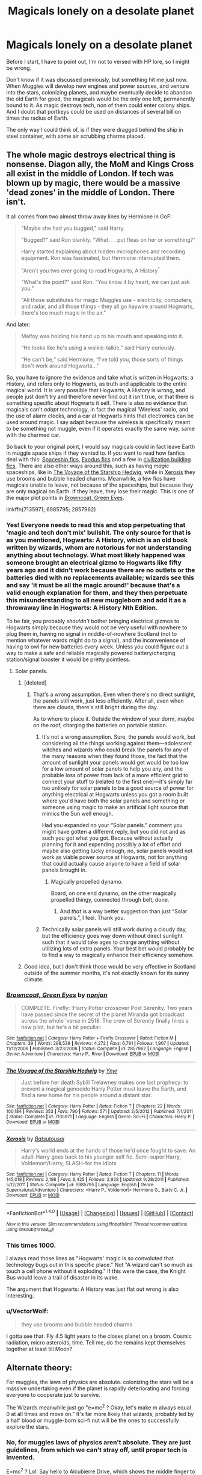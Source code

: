#+TITLE: Magicals lonely on a desolate planet

* Magicals lonely on a desolate planet
:PROPERTIES:
:Author: VectorWolf
:Score: 15
:DateUnix: 1474763354.0
:DateShort: 2016-Sep-25
:FlairText: Discussion
:END:
Before I start, I have to point out, I'm not to versed with HP lore, so I might be wrong.

Don't know if it was discussed previously, but something hit me just now. When Muggles will develop new engines and power sources, and venture into the stars, colonizing planets, and maybe eventually decide to abandon the old Earth for good, the magicals would be the only one left, permanently bound to it. As magic destroys tech, non of them could enter colony ships. And I doubt that portkeys could be used on distances of several billion times the radius of Earth.

The only way I could think of, is if they were dragged behind the ship in steel container, with some air scrubbing charms placed.


** The whole magic destroys electrical thing is nonsense. Diagon ally, the MoM and Kings Cross all exist in the middle of London. If tech was blown up by magic, there would be a massive 'dead zones' in the middle of London. There isn't.

It all comes from two almost throw away lines by Hermione in GoF:

#+begin_quote
  "Maybe she had you bugged," said Harry.

  "Bugged?" said Ron blankly. "What. . . put fleas on her or something?"

  Harry started explaining about hidden microphones and recording equipment. Ron was fascinated, but Hermione interrupted them.

  "Aren't you two ever going to read Hogwarts, A History^{"}

  "What's the point?" said Ron. "You know it by heart, we can just ask you."

  "All those substitutes for magic Muggles use - electricity, computers, and radar, and all those things - they all go haywire around Hogwarts, there's too much magic in the air."
#+end_quote

And later:

#+begin_quote
  Malfoy was holding his hand up to his mouth and speaking into it.

  “He looks like he's using a walkie-talkie,” said Harry curiously.

  “He can't be,” said Hermione, “I've told you, those sorts of things don't work around Hogwarts..."
#+end_quote

So, you have to ignore the evidence and take what is written in Hogwarts; a History, and refers only to Hogwarts, as truth and applicable to the entire magical world. It is very possible that Hogwarts; A History is wrong, and people just don't try and therefore never find out it isn't true, or that there is something specific about Hogwarts it self. There is also no evidence that magicals can't /adapt/ technology, in fact the magical 'Wireless' radio, and the use of alarm clocks, and a car at Hogwarts hints that electronics can be used around magic. I say adapt because the wireless is specifically meant to be something not muggle, even if it operates exactly the same way, same with the charmed car.

So back to your original point, I would say magicals could in fact leave Earth in muggle space ships if they wanted to. If you want to read how fanfics deal with this: [[https://www.reddit.com/r/HPfanfiction/comments/4t7lac/lf_fics_where_harry_has_a_space_ship_cause_why_not/][Spaceship fics]], [[https://www.reddit.com/r/HPfanfiction/comments/4xe42j/request_looking_for_fics_with_a_magical_exodus/][Exodus fics]] and a few in [[https://www.reddit.com/r/HPfanfiction/comments/4xi9uz/any_civilizationbuilding_fics/][civilization building fics]]. There are also other ways around this, such as having /magic/ spaceships, like in [[https://www.fanfiction.net/s/7135971/1/][The Voyage of the Starship Hedwig]], while in [[https://www.fanfiction.net/s/6985795/1/][Xerosis]] they use brooms and bubble headed charms. Meanwhile, a few fics have magicals unable to leave, not because of the spaceships, but because they are only magical on Earth. If they leave, they lose their magic. This is one of the major plot points in [[https://www.fanfiction.net/s/2857962/1/Browncoat-Green-Eyes][Browncoat, Green Eyes]].

linkffn(7135971; 6985795; 2857962)
:PROPERTIES:
:Author: TheBlueMenace
:Score: 18
:DateUnix: 1474765596.0
:DateShort: 2016-Sep-25
:END:

*** Yes! Everyone needs to read this and stop perpetuating that 'magic and tech don't mix' bullshit. The only source for that is as you mentioned, Hogwarts: A History, which is an old book written by wizards, whom are notorious for not understanding anything about technology. What most likely happened was someone brought an electrical gizmo to Hogwarts like fifty years ago and it didn't work because there are no outlets or the batteries died with no replacements available; wizards see this and say 'it must be all the magic around!' because that's a valid enough explanation for them, and they then perpetuate this misunderstanding to all new muggleborn and add it as a throwaway line in Hogwarts: A History Nth Edition.

To be fair, you probably /shouldn't/ bother bringing electrical gizmos to Hogwarts simply because they would not be very useful with nowhere to plug them in, having no signal in middle-of-nowhere Scotland (not to mention whatever wards might do to a signal), and the inconvenience of having to owl for new batteries every week. Unless you could figure out a way to make a safe and reliable magically powered battery/charging station/signal booster it would be pretty pointless.
:PROPERTIES:
:Author: A_Rabid_Pie
:Score: 6
:DateUnix: 1474772240.0
:DateShort: 2016-Sep-25
:END:

**** Solar panels.
:PROPERTIES:
:Author: VectorWolf
:Score: 0
:DateUnix: 1474796274.0
:DateShort: 2016-Sep-25
:END:

***** [deleted]
:PROPERTIES:
:Score: 3
:DateUnix: 1474809871.0
:DateShort: 2016-Sep-25
:END:

****** That's a wrong assumption. Even when there's no direct sunlight, the panels still work, just less efficiently. After all, even when there are clouds, there's still bright during the day.

As to where to place it. Outside the window of your dorm, maybe on the roof, charging the batteries on portable station.
:PROPERTIES:
:Author: VectorWolf
:Score: 1
:DateUnix: 1474811298.0
:DateShort: 2016-Sep-25
:END:

******* It's not a wrong assumption. Sure, the panels would work, but considering all the things working against them---adolescent witches and wizards who could break the panels for any of the many reasons when they found those, the fact that the amount of sunlight your panels would get would be too low for a low amount of solar panels to help you any, and the probable loss of power from lack of a more efficient grid to connect your stuff to (related to the first one)---it's simply far too unlikely for solar panels to be a good source of power for anything electrical at Hogwarts unless you got a room built where you'd have both the solar panels and something or someone using magic to make an artificial light source that mimics the Sun well enough.

Had you expanded no your “Solar panels.” comment you might have gotten a different reply, but you did not and as such you got what you got. Because without actually planning for it and expending possibly a lot of effort and maybe also getting lucky enough, no, solar panels would not work as viable power source at Hogwarts, not for anything that could actually cause anyone to have a field of solar panels brought in.
:PROPERTIES:
:Author: Kazeto
:Score: 2
:DateUnix: 1474825468.0
:DateShort: 2016-Sep-25
:END:

******** Magically propelled dynamo.

Board, on one end dynamo, on the other magically propelled thingy, connected through belt, done.
:PROPERTIES:
:Author: VectorWolf
:Score: 2
:DateUnix: 1474825755.0
:DateShort: 2016-Sep-25
:END:

********* And /that/ is a way better suggestion than just “Solar panels.”, I feel. Thank you.
:PROPERTIES:
:Author: Kazeto
:Score: 2
:DateUnix: 1474827173.0
:DateShort: 2016-Sep-25
:END:


******* Technically solar panels will still work during a cloudy day, but the efficiency goes way down without direct sunlight such that it would take ages to charge anything without utilizing lots of extra panels. Your best bet would probably be to find a way to magically enhance their efficiency somehow.
:PROPERTIES:
:Author: A_Rabid_Pie
:Score: 1
:DateUnix: 1474824430.0
:DateShort: 2016-Sep-25
:END:


***** Good idea, but I don't think those would be very effective in Scotland outside of the summer months, it's not exactly known for its sunny climate.
:PROPERTIES:
:Author: A_Rabid_Pie
:Score: 1
:DateUnix: 1474824030.0
:DateShort: 2016-Sep-25
:END:


*** [[http://www.fanfiction.net/s/2857962/1/][*/Browncoat, Green Eyes/*]] by [[https://www.fanfiction.net/u/649528/nonjon][/nonjon/]]

#+begin_quote
  COMPLETE. Firefly: :Harry Potter crossover Post Serenity. Two years have passed since the secret of the planet Miranda got broadcast across the whole 'verse in 2518. The crew of Serenity finally hires a new pilot, but he's a bit peculiar.
#+end_quote

^{/Site/: [[http://www.fanfiction.net/][fanfiction.net]] *|* /Category/: Harry Potter + Firefly Crossover *|* /Rated/: Fiction M *|* /Chapters/: 39 *|* /Words/: 298,538 *|* /Reviews/: 4,272 *|* /Favs/: 6,791 *|* /Follows/: 1,907 *|* /Updated/: 11/12/2006 *|* /Published/: 3/23/2006 *|* /Status/: Complete *|* /id/: 2857962 *|* /Language/: English *|* /Genre/: Adventure *|* /Characters/: Harry P., River *|* /Download/: [[http://www.ff2ebook.com/old/ffn-bot/index.php?id=2857962&source=ff&filetype=epub][EPUB]] or [[http://www.ff2ebook.com/old/ffn-bot/index.php?id=2857962&source=ff&filetype=mobi][MOBI]]}

--------------

[[http://www.fanfiction.net/s/7135971/1/][*/The Voyage of the Starship Hedwig/*]] by [[https://www.fanfiction.net/u/2409341/Ynyr][/Ynyr/]]

#+begin_quote
  Just before her death Sybill Trelawney makes one last prophecy: to prevent a magical genocide Harry Potter must leave the Earth, and find a new home for his people around a distant star.
#+end_quote

^{/Site/: [[http://www.fanfiction.net/][fanfiction.net]] *|* /Category/: Harry Potter *|* /Rated/: Fiction T *|* /Chapters/: 22 *|* /Words/: 100,184 *|* /Reviews/: 353 *|* /Favs/: 790 *|* /Follows/: 571 *|* /Updated/: 2/5/2012 *|* /Published/: 7/1/2011 *|* /Status/: Complete *|* /id/: 7135971 *|* /Language/: English *|* /Genre/: Sci-Fi *|* /Characters/: Harry P. *|* /Download/: [[http://www.ff2ebook.com/old/ffn-bot/index.php?id=7135971&source=ff&filetype=epub][EPUB]] or [[http://www.ff2ebook.com/old/ffn-bot/index.php?id=7135971&source=ff&filetype=mobi][MOBI]]}

--------------

[[http://www.fanfiction.net/s/6985795/1/][*/Xerosis/*]] by [[https://www.fanfiction.net/u/577769/Batsutousai][/Batsutousai/]]

#+begin_quote
  Harry's world ends at the hands of those he'd once fought to save. An adult-Harry goes back to his younger self fic. Semi-super!Harry, Voldemort/Harry, SLASH-for the idiots
#+end_quote

^{/Site/: [[http://www.fanfiction.net/][fanfiction.net]] *|* /Category/: Harry Potter *|* /Rated/: Fiction T *|* /Chapters/: 11 *|* /Words/: 145,018 *|* /Reviews/: 2,198 *|* /Favs/: 6,425 *|* /Follows/: 2,928 *|* /Updated/: 9/28/2011 *|* /Published/: 5/12/2011 *|* /Status/: Complete *|* /id/: 6985795 *|* /Language/: English *|* /Genre/: Supernatural/Adventure *|* /Characters/: <Harry P., Voldemort> Hermione G., Barty C. Jr. *|* /Download/: [[http://www.ff2ebook.com/old/ffn-bot/index.php?id=6985795&source=ff&filetype=epub][EPUB]] or [[http://www.ff2ebook.com/old/ffn-bot/index.php?id=6985795&source=ff&filetype=mobi][MOBI]]}

--------------

*FanfictionBot*^{1.4.0} *|* [[[https://github.com/tusing/reddit-ffn-bot/wiki/Usage][Usage]]] | [[[https://github.com/tusing/reddit-ffn-bot/wiki/Changelog][Changelog]]] | [[[https://github.com/tusing/reddit-ffn-bot/issues/][Issues]]] | [[[https://github.com/tusing/reddit-ffn-bot/][GitHub]]] | [[[https://www.reddit.com/message/compose?to=tusing][Contact]]]

^{/New in this version: Slim recommendations using/ ffnbot!slim! /Thread recommendations using/ linksub(thread_id)!}
:PROPERTIES:
:Author: FanfictionBot
:Score: 2
:DateUnix: 1474765624.0
:DateShort: 2016-Sep-25
:END:


*** This times 1000.

I always read those lines as "Hogwarts' magic is so convoluted that technology bugs out in this specific place." Not "A wizard can't so much as touch a cell phone without it exploding." If this were the case, the Knight Bus would leave a trail of disaster in its wake.

The argument that Hogwarts: A History was just flat out wrong is also interesting.
:PROPERTIES:
:Author: Trtlepowah
:Score: 1
:DateUnix: 1475007937.0
:DateShort: 2016-Sep-27
:END:


*** u/VectorWolf:
#+begin_quote
  they use brooms and bubble headed charms
#+end_quote

I gotta see that. Fly 4.5 light years to the closes planet on a broom. Cosmic radiation, micro asteroids, time. Tell me, do the remains kept themselves together at least till Moon?
:PROPERTIES:
:Author: VectorWolf
:Score: -3
:DateUnix: 1474796263.0
:DateShort: 2016-Sep-25
:END:


** Alternate theory:

For muggles, the laws of physics are absolute. colonizing the stars will be a massive undertaking even if the planet is rapidly deteriorating and forcing everyone to cooperate just to survive.

The Wizards meanwhile just go "e=mc^{2} ? Okay, let's make m always equal 0 at all times and move on." It's far more likely that wizards, probably led by a half blood or muggle-born sci-fi nut will be the ones to successfully explore the stars.
:PROPERTIES:
:Author: Ruljinn
:Score: 18
:DateUnix: 1474765472.0
:DateShort: 2016-Sep-25
:END:

*** No, for muggles laws of physics aren't absolute. They are just guidelines, from which we can't stray off, until proper tech is invented.

E=mc^{2} ? Lol. Say hello to Alcubierre Drive, which shows the middle finger to the universe, and takes the back door.
:PROPERTIES:
:Author: VectorWolf
:Score: -8
:DateUnix: 1474796499.0
:DateShort: 2016-Sep-25
:END:

**** Way to completely miss his point.
:PROPERTIES:
:Author: UndeadBBQ
:Score: 4
:DateUnix: 1474807414.0
:DateShort: 2016-Sep-25
:END:

***** That's my talent.
:PROPERTIES:
:Author: VectorWolf
:Score: -1
:DateUnix: 1474811313.0
:DateShort: 2016-Sep-25
:END:


** There's nothing in canon saying a lone wizard wouldn't be able to ride in a spaceship without causing everything to blow up. Just being there isn't going to make things go haywire - this isn't the Dresdenverse where magic is entropic by nature. You're not going to sneeze and fry a computer.
:PROPERTIES:
:Author: Lord_Anarchy
:Score: 10
:DateUnix: 1474776223.0
:DateShort: 2016-Sep-25
:END:


** Why would they be lonely? They finally got the whole damn planet to themselves, and they don't have the same kinds of resource needs muggles do, so they wouldn't need to leave. It'd probably be one big ass party for a long time.
:PROPERTIES:
:Author: yarglethatblargle
:Score: 4
:DateUnix: 1474763728.0
:DateShort: 2016-Sep-25
:END:

*** unless of course we've left because we've destroyed the biosphere and now they're choking to death on the fouled air.
:PROPERTIES:
:Author: viol8er
:Score: 3
:DateUnix: 1474763928.0
:DateShort: 2016-Sep-25
:END:

**** As if there isn't something magicals could do to fix that.
:PROPERTIES:
:Author: yarglethatblargle
:Score: 3
:DateUnix: 1474770353.0
:DateShort: 2016-Sep-25
:END:

***** it depends. While magic works fast, they may not be able to keep up with the damage as it builds up.
:PROPERTIES:
:Author: viol8er
:Score: 5
:DateUnix: 1474770408.0
:DateShort: 2016-Sep-25
:END:


** magic doesn't destroy tech or hospitals with magicals near them would constantly be exploding. The issue is buildup due to where magicals have been for centuries doing magic, like Hogwarts. And they could just refrain from using magic or go into a magical stasis or sleep for the voyage with a handful of house-elves or other magicals awake to maintain them.

There are TONS of stories where magicals have left earth along with or abandoned earth to the muggles or been the only survivors thanks to magic.

Examples linkffn(a trek to the stars; Browncoat, green eyes; revenge of the wizard; Shiver me timbers) and so many more that deal with it.
:PROPERTIES:
:Author: viol8er
:Score: 3
:DateUnix: 1474763883.0
:DateShort: 2016-Sep-25
:END:

*** [[http://www.fanfiction.net/s/11675231/1/][*/Shiver me Timbers!/*]] by [[https://www.fanfiction.net/u/4666366/wolfd890][/wolfd890/]]

#+begin_quote
  He'd slumbered in Hoth's cold embrace for millennia before being exhumed by the Alliance. Could he help them defeat the Empire? A HP SW crossover(obviously)
#+end_quote

^{/Site/: [[http://www.fanfiction.net/][fanfiction.net]] *|* /Category/: Star Wars + Harry Potter Crossover *|* /Rated/: Fiction T *|* /Chapters/: 5 *|* /Words/: 28,716 *|* /Reviews/: 258 *|* /Favs/: 1,252 *|* /Follows/: 1,927 *|* /Updated/: 2/5 *|* /Published/: 12/18/2015 *|* /id/: 11675231 *|* /Language/: English *|* /Genre/: Adventure/Humor *|* /Characters/: Luke S., Leia O., Harry P. *|* /Download/: [[http://www.ff2ebook.com/old/ffn-bot/index.php?id=11675231&source=ff&filetype=epub][EPUB]] or [[http://www.ff2ebook.com/old/ffn-bot/index.php?id=11675231&source=ff&filetype=mobi][MOBI]]}

--------------

[[http://www.fanfiction.net/s/2857962/1/][*/Browncoat, Green Eyes/*]] by [[https://www.fanfiction.net/u/649528/nonjon][/nonjon/]]

#+begin_quote
  COMPLETE. Firefly: :Harry Potter crossover Post Serenity. Two years have passed since the secret of the planet Miranda got broadcast across the whole 'verse in 2518. The crew of Serenity finally hires a new pilot, but he's a bit peculiar.
#+end_quote

^{/Site/: [[http://www.fanfiction.net/][fanfiction.net]] *|* /Category/: Harry Potter + Firefly Crossover *|* /Rated/: Fiction M *|* /Chapters/: 39 *|* /Words/: 298,538 *|* /Reviews/: 4,272 *|* /Favs/: 6,791 *|* /Follows/: 1,907 *|* /Updated/: 11/12/2006 *|* /Published/: 3/23/2006 *|* /Status/: Complete *|* /id/: 2857962 *|* /Language/: English *|* /Genre/: Adventure *|* /Characters/: Harry P., River *|* /Download/: [[http://www.ff2ebook.com/old/ffn-bot/index.php?id=2857962&source=ff&filetype=epub][EPUB]] or [[http://www.ff2ebook.com/old/ffn-bot/index.php?id=2857962&source=ff&filetype=mobi][MOBI]]}

--------------

[[http://www.fanfiction.net/s/10912355/1/][*/Revenge of the Wizard/*]] by [[https://www.fanfiction.net/u/1229909/Darth-Marrs][/Darth Marrs/]]

#+begin_quote
  A Harry Potter cursed with immortality must not only survive the raping of Earth by monsters far more powerful than any humanity has encountered, but he must rise to save it, and in the process exact one wizard's revenge against the Galactic Empire.
#+end_quote

^{/Site/: [[http://www.fanfiction.net/][fanfiction.net]] *|* /Category/: Star Wars + Harry Potter Crossover *|* /Rated/: Fiction T *|* /Chapters/: 40 *|* /Words/: 172,553 *|* /Reviews/: 3,958 *|* /Favs/: 4,786 *|* /Follows/: 4,539 *|* /Updated/: 10/31/2015 *|* /Published/: 12/23/2014 *|* /Status/: Complete *|* /id/: 10912355 *|* /Language/: English *|* /Genre/: Sci-Fi/Fantasy *|* /Download/: [[http://www.ff2ebook.com/old/ffn-bot/index.php?id=10912355&source=ff&filetype=epub][EPUB]] or [[http://www.ff2ebook.com/old/ffn-bot/index.php?id=10912355&source=ff&filetype=mobi][MOBI]]}

--------------

[[http://www.fanfiction.net/s/10622535/1/][*/A Trek to the Stars: The Potter Files/*]] by [[https://www.fanfiction.net/u/358482/Cole-Pascal][/Cole Pascal/]]

#+begin_quote
  Exiled for three centuries on a barren rock, Harry's saved by the crew of the Enterprise D. He makes it to the colony world his people planned to go to and finds they're just as insular as ever though Hermione and his friends set them on a better course. Their nuclear option, though, left Harry with no escape. A prophecy is once again in play and he's the Chosen One. Again.
#+end_quote

^{/Site/: [[http://www.fanfiction.net/][fanfiction.net]] *|* /Category/: StarTrek: The Next Generation + Harry Potter Crossover *|* /Rated/: Fiction M *|* /Chapters/: 8 *|* /Words/: 70,872 *|* /Reviews/: 104 *|* /Favs/: 507 *|* /Follows/: 745 *|* /Updated/: 9/7 *|* /Published/: 8/15/2014 *|* /id/: 10622535 *|* /Language/: English *|* /Genre/: Adventure/Sci-Fi *|* /Characters/: <B. Crusher, J. Picard> Harry P., OC *|* /Download/: [[http://www.ff2ebook.com/old/ffn-bot/index.php?id=10622535&source=ff&filetype=epub][EPUB]] or [[http://www.ff2ebook.com/old/ffn-bot/index.php?id=10622535&source=ff&filetype=mobi][MOBI]]}

--------------

*FanfictionBot*^{1.4.0} *|* [[[https://github.com/tusing/reddit-ffn-bot/wiki/Usage][Usage]]] | [[[https://github.com/tusing/reddit-ffn-bot/wiki/Changelog][Changelog]]] | [[[https://github.com/tusing/reddit-ffn-bot/issues/][Issues]]] | [[[https://github.com/tusing/reddit-ffn-bot/][GitHub]]] | [[[https://www.reddit.com/message/compose?to=tusing][Contact]]]

^{/New in this version: Slim recommendations using/ ffnbot!slim! /Thread recommendations using/ linksub(thread_id)!}
:PROPERTIES:
:Author: FanfictionBot
:Score: 1
:DateUnix: 1474763934.0
:DateShort: 2016-Sep-25
:END:


** I always assumed it was only huge amounts of magic in one area that had the potential to affect technology e.g. Hogwarts. So putting some magicals on a spaceship, or even a lot of them wouldn't be a problem.

It might interfere with the tech to an extent if they decided to start magicking the shit out of everything on the spaceship, but logic would dictate if they got on the spaceship, they'd be smart enough not to do that.
:PROPERTIES:
:Author: maxxie10
:Score: 3
:DateUnix: 1474789064.0
:DateShort: 2016-Sep-25
:END:

*** Logic an 95% of magicals are at odds with each other. You can bet your ass, the moment they enter the ship, most of their lazy asses, including probably all purebloods, would start magicing the shit out of everything, to make it "better", by their definition, and more "comfortable". Hundreds of elves popping into mess hall for food, and how knows where to that, would not help either.

"they'd be smart enough not to do that" Maybe muggleborns, eventually some half-bloods. The only way for it to fly through, is if they left all those dense motherfuckers on dying rock, and the remaining 5-10% would put their sticks in cargo compartment.
:PROPERTIES:
:Author: VectorWolf
:Score: -1
:DateUnix: 1474794145.0
:DateShort: 2016-Sep-25
:END:


** Lol. The magicals would have one hell of a big ass party once the muggles leave. Then they'd make the planet their own. That's assuming they don't leave first.

I wonder if a notice-me-not charm could be placed on the earth itself? Or maybe a ward instead?
:PROPERTIES:
:Author: EspilonPineapple
:Score: 2
:DateUnix: 1474766901.0
:DateShort: 2016-Sep-25
:END:

*** It's far more likely that Magicals will find a shortcut to interstellar travels than Muggles. It's also far more easier to move 1 million people off the Earth than 10 billion.

I think Magicals are far more receptive to build their own paradise instead of hiding from Muggles all the time.
:PROPERTIES:
:Author: InquisitorCOC
:Score: 2
:DateUnix: 1474769892.0
:DateShort: 2016-Sep-25
:END:

**** I think magicals would look forward to the day they could leave Earth and not have to hide.
:PROPERTIES:
:Author: EspilonPineapple
:Score: 1
:DateUnix: 1474770864.0
:DateShort: 2016-Sep-25
:END:


**** Isn't it true, that with each passing century, they know less and less powerful and impressive magic? Their only option would be to steal some colony ship, and magic up it somehow, but something this big wouldn't fly, even with their brainwashing.
:PROPERTIES:
:Author: VectorWolf
:Score: -2
:DateUnix: 1474795459.0
:DateShort: 2016-Sep-25
:END:

***** No, it isn't true. It just looks less impressive because for one it's being compared with what the muggles have and for two the novelty wears off so some of the stuff considered impressive once because it'd previously been thought impossible is now commonplace and not worth mentioning.

That we don't see a lot of the “impressive” stuff in the series isn't because it's no longer possible; it's because the series is a “Harry is, crap happens around him” series rather than a “Harry explores magic” one.
:PROPERTIES:
:Author: Kazeto
:Score: 1
:DateUnix: 1474825825.0
:DateShort: 2016-Sep-25
:END:


** Given they are presented with the challenge, I'd say that magicals would be the first to leave Earth.

Just drop a chimney onto Mars and floo there.
:PROPERTIES:
:Author: UndeadBBQ
:Score: 2
:DateUnix: 1474807647.0
:DateShort: 2016-Sep-25
:END:

*** Plot twist: Wizards and witches originally were from Mars, and they can't get back because they forgot the floo address. Meanwhile, the ones remaining on Mars think that this millennia-long floo silence is the expedition throwing a tantrum and that's why they haven't tried to fetch them
:PROPERTIES:
:Author: Kazeto
:Score: 1
:DateUnix: 1474825945.0
:DateShort: 2016-Sep-25
:END:

**** I'd read that.
:PROPERTIES:
:Author: nothorse
:Score: 1
:DateUnix: 1474888667.0
:DateShort: 2016-Sep-26
:END:


** Space colonization is the only way for humanity to avoid extinction, thus I love magicals going into space fics. They may work with Muggles or not.
:PROPERTIES:
:Author: InquisitorCOC
:Score: 1
:DateUnix: 1474769156.0
:DateShort: 2016-Sep-25
:END:
